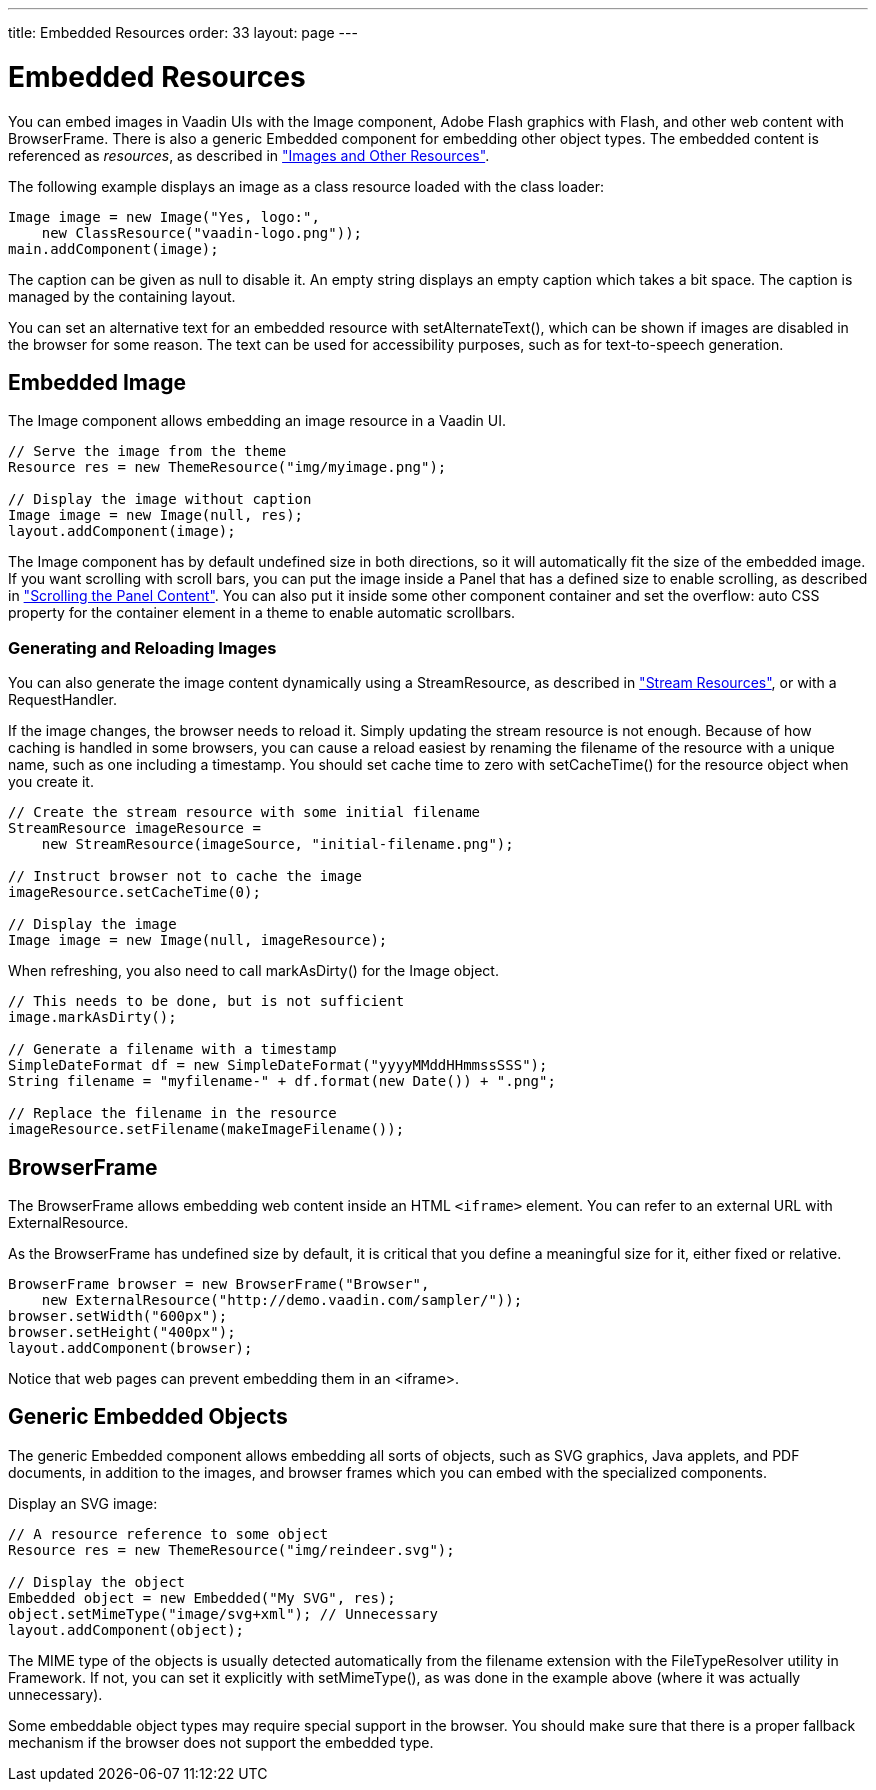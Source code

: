 ---
title: Embedded Resources
order: 33
layout: page
---

[[components.embedded]]
= Embedded Resources

You can embed images in Vaadin UIs with the [classname]#Image# component, Adobe
Flash graphics with [classname]#Flash#, and other web content with
[classname]#BrowserFrame#. There is also a generic [classname]#Embedded#
component for embedding other object types.
The embedded content is referenced as _resources_, as described in <<dummy/../../../framework/application/application-resources#application.resources,"Images and Other Resources">>.

The following example displays an image as a class resource loaded with the
class loader:

[source, java]
----
Image image = new Image("Yes, logo:",
    new ClassResource("vaadin-logo.png"));
main.addComponent(image);
----

The caption can be given as null to disable it. An empty string displays an
empty caption which takes a bit space. The caption is managed by the containing
layout.

You can set an alternative text for an embedded resource with
[methodname]#setAlternateText()#, which can be shown if images are disabled in
the browser for some reason. The text can be used for accessibility purposes,
such as for text-to-speech generation.

[[components.embedded.image]]
== Embedded [classname]#Image#

The [classname]#Image# component allows embedding an image resource in a Vaadin
UI.


[source, java]
----
// Serve the image from the theme
Resource res = new ThemeResource("img/myimage.png");

// Display the image without caption
Image image = new Image(null, res);
layout.addComponent(image);
----

The [classname]#Image# component has by default undefined size in both
directions, so it will automatically fit the size of the embedded image.
((("scroll
bars")))
If you want scrolling with scroll bars, you can put the image inside a
[classname]#Panel# that has a defined size to enable scrolling, as described in
<<dummy/../../../framework/layout/layout-panel#layout.panel.scrolling,"Scrolling
the Panel Content">>. You can also put it inside some other component container
and set the [literal]#++overflow: auto++# CSS property for the container element
in a theme to enable automatic scrollbars. (((overflow CSS
property)))

[[components.embedded.image.generated]]
=== Generating and Reloading Images

You can also generate the image content dynamically using a
[classname]#StreamResource#, as described in
<<dummy/../../../framework/application/application-resources#application.resources.stream,"Stream
Resources">>, or with a [classname]#RequestHandler#.

If the image changes, the browser needs to reload it. Simply updating the stream
resource is not enough. Because of how caching is handled in some browsers, you
can cause a reload easiest by renaming the filename of the resource with a
unique name, such as one including a timestamp. You should set cache time to
zero with [methodname]#setCacheTime()# for the resource object when you create
it.
// BUG #2470.


[source, java]
----
// Create the stream resource with some initial filename
StreamResource imageResource =
    new StreamResource(imageSource, "initial-filename.png");

// Instruct browser not to cache the image
imageResource.setCacheTime(0);

// Display the image
Image image = new Image(null, imageResource);
----

When refreshing, you also need to call [methodname]#markAsDirty()# for the
[classname]#Image# object.


[source, java]
----
// This needs to be done, but is not sufficient
image.markAsDirty();

// Generate a filename with a timestamp
SimpleDateFormat df = new SimpleDateFormat("yyyyMMddHHmmssSSS");
String filename = "myfilename-" + df.format(new Date()) + ".png";

// Replace the filename in the resource
imageResource.setFilename(makeImageFilename());
----


[[components.embedded.browserframe]]
== [classname]#BrowserFrame#

The [classname]#BrowserFrame# allows embedding web content inside an HTML
`&lt;iframe&gt;` element. You can refer to an external URL with
[classname]#ExternalResource#.

As the [classname]#BrowserFrame# has undefined size by default, it is critical
that you define a meaningful size for it, either fixed or relative.


[source, java]
----
BrowserFrame browser = new BrowserFrame("Browser",
    new ExternalResource("http://demo.vaadin.com/sampler/"));
browser.setWidth("600px");
browser.setHeight("400px");
layout.addComponent(browser);
----

Notice that web pages can prevent embedding them in an &lt;iframe&gt;.


[[components.embedded.embedded]]
== Generic [classname]#Embedded# Objects

The generic [classname]#Embedded# component allows embedding all sorts of
objects, such as SVG graphics, Java applets, and PDF documents, in addition to
the images, and browser frames which you can embed with the
specialized components.

Display an SVG image:

[source, java]
----
// A resource reference to some object
Resource res = new ThemeResource("img/reindeer.svg");

// Display the object
Embedded object = new Embedded("My SVG", res);
object.setMimeType("image/svg+xml"); // Unnecessary
layout.addComponent(object);
----

The MIME type of the objects is usually detected automatically from the filename
extension with the [classname]#FileTypeResolver# utility in Framework. If not, you
can set it explicitly with [methodname]#setMimeType()#, as was done in the
example above (where it was actually unnecessary).

Some embeddable object types may require special support in the browser. You
should make sure that there is a proper fallback mechanism if the browser does
not support the embedded type.
